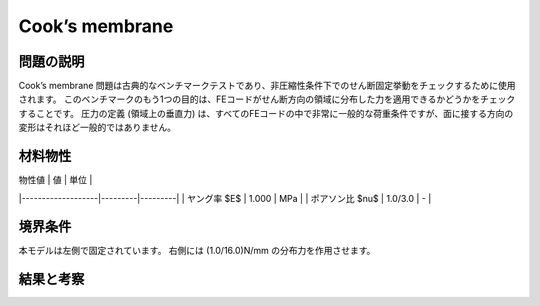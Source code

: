 Cook’s membrane
===============

問題の説明
----------
Cook’s membrane 問題は古典的なベンチマークテストであり、非圧縮性条件下でのせん断固定挙動をチェックするために使用されます。
このベンチマークのもう1つの目的は、FEコードがせん断方向の領域に分布した力を適用できるかどうかをチェックすることです。
圧力の定義 (領域上の垂直力) は、すべてのFEコードの中で非常に一般的な荷重条件ですが、面に接する方向の変形はそれほど一般的ではありません。

材料物性
--------

| 物性値            | 値      | 単位    |
|-------------------|---------|---------|
| ヤング率 $E$      | 1.000   | MPa     |
| ポアソン比 $\nu$  | 1.0/3.0 | -       |

境界条件
--------
本モデルは左側で固定されています。
右側には (1.0/16.0)N/mm の分布力を作用させます。


結果と考察
----------
